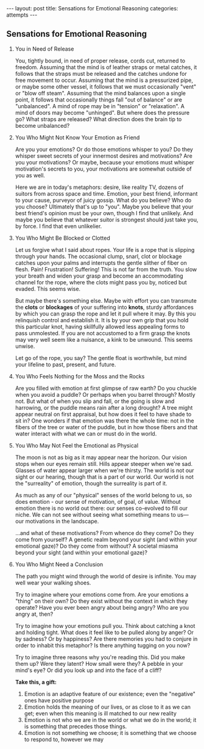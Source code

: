 #+STARTUP: showall indent
#+STARTUP: hidestars
#+OPTIONS: H:2 num:nil tags:nil toc:nil timestamps:nil
#+BEGIN_EXPORT html
---
layout: post
title: Sensations for Emotional Reasoning
categories: attempts
---
#+END_EXPORT
** Sensations for Emotional Reasoning

*** You in Need of Release
You, tightly bound, in need of proper release, cords cut, returned to freedom. Assuming that the mind is of leather straps or metal catches, it follows that the straps must be released and the catches undone for free movement to occur. Assuming that the mind is a pressurized pipe, or maybe some other vessel, it follows that we must occasionally "vent" or "blow off steam". Assuming that the mind balances upon a single point, it follows that occasionally things fall "out of balance" or are "unbalanced". A mind of rope may be in "tension" or "relaxation". A mind of doors may become "unhinged". But where does the pressure go? What straps are released? What direction does the brain tip to become unbalanced?

*** You Who Might Not Know Your Emotion as Friend
Are you your emotions? Or do those emotions whisper to you? Do they whisper sweet secrets of your innermost desires and motivations? Are you your motivations? Or maybe, because your emotions must whisper motivation's secrets to you, your motivations are somewhat outside of you as well.

Here we are in today's metaphors: desire, like reality TV, dozens of suitors from across space and time. Emotion, your best friend, informant to your cause, purveyor of juicy gossip. What do you believe? Who do you choose? Ultimately that's up to "you". Maybe you believe that your best friend's opinion must be your own, though I find that unlikely. And maybe you believe that whatever suitor is strongest should just take you, by force. I find that even unlikelier. 

*** You Who Might Be Blocked or Clotted
Let us forgive what I said about ropes. Your life is a rope that is slipping through your hands. The occasional clump, snarl, clot or blockage catches upon your palms and interrupts the gentle slither of fiber on flesh. Pain! Frustration! Suffering! This is not far from the truth. You slow your breath and widen your grasp and become an accommodating channel for the rope, where the clots might pass you by, noticed but evaded. This seems wise.

But maybe there's something else. Maybe with effort you can transmute the *clots* or *blockages* of your suffering into *knots*, sturdy affordances by which you can grasp the rope and let it pull where it may. By this you relinquish control and establish it. It is by your own grip that you hold this particular knot, having skillfully allowed less appealing forms to pass unmolested. If you are not accustomed to a firm grasp the knots may very well seem like a nuisance, a kink to be unwound. This seems unwise.

Let go of the rope, you say? The gentle float is worthwhile, but mind your lifeline to past, present, and future. 

*** You Who Feels Nothing for the Moss and the Rocks
Are you filled with emotion at first glimpse of raw earth? Do you chuckle when you avoid a puddle? Or perhaps when you barrel through?  Mostly not. But what of when you slip and fall, or the going is slow and harrowing, or the puddle means rain after a long drought? A tree might appear neutral on first appraisal, but how does it feel to have shade to sit in? One wonders if that emotion was there the whole time: not in the fibers of the tree or water of the puddle, but in how those fibers and that water interact with what we can or must do in the world.

*** You Who May Not Feel the Emotional as Physical
The moon is not as big as it may appear near the horizon. Our vision stops when our eyes remain still. Hills appear steeper when we're sad. Glasses of water appear larger when we're thirsty. The world is not our sight or our hearing, though that is a part of our world. Our world is not the "surreality" of emotion, though the surreality is part of it. 

As much as any of our "physical" senses of the world belong to us, so does emotion - our sense of motivation, of goal, of value. Without emotion there is no world out there: our senses co-evolved to fill our niche. We can not see without seeing what something means to us— our motivations in the landscape.

...and what of these motivations? From whence do they come? Do they come from yourself? A genetic realm beyond your sight (and within your emotional gaze)? Do they come from without? A societal miasma beyond your sight (and within your emotional gaze)?

*** You Who Might Need a Conclusion
The path you might wind through the world of desire is infinite. You may well wear your walking shoes.

Try to imagine where your emotions come from. Are your emotions a "thing" on their own? Do they exist without the context in which they operate? Have you ever been angry about being angry? Who are you angry at, then?

Try to imagine how your emotions pull you. Think about catching a knot and holding tight. What does it feel like to be pulled along by anger? Or by sadness? Or by happiness? Are there memories you had to conjure in order to inhabit this metaphor? Is there anything tugging on you now?

Try to imagine three reasons why you're reading this. Did you make them up? Were they latent? How small were they? A pebble in your mind's eye? Or did you look up and into the face of a cliff?

*Take this, a gift:*

1. Emotion is an adaptive feature of our existence; even the "negative" ones have positive purpose
2. Emotion holds the meaning of our lives, or as close to it as we can get; even when this meaning is ill matched to our new reality
3. Emotion is not who we are in the world or what we do in the world; it is something that precedes those things.
4. Emotion is not something we choose; it is something that we choose to respond to, however we may
